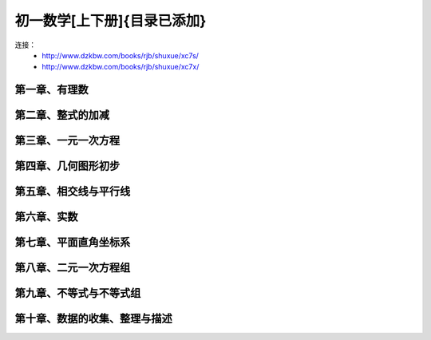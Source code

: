 初一数学[上下册]{目录已添加}
=======================================================================

连接：
 - http://www.dzkbw.com/books/rjb/shuxue/xc7s/
 - http://www.dzkbw.com/books/rjb/shuxue/xc7x/

第一章、有理数
---------------------------------------------------------------------

第二章、整式的加减
---------------------------------------------------------------------

第三章、一元一次方程
---------------------------------------------------------------------

第四章、几何图形初步
---------------------------------------------------------------------

第五章、相交线与平行线
---------------------------------------------------------------------

第六章、实数
---------------------------------------------------------------------

第七章、平面直角坐标系
---------------------------------------------------------------------

第八章、二元一次方程组
---------------------------------------------------------------------

第九章、不等式与不等式组
---------------------------------------------------------------------


第十章、数据的收集、整理与描述
---------------------------------------------------------------------








